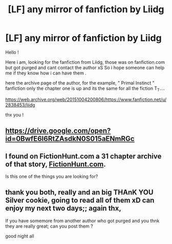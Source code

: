 #+TITLE: [LF] any mirror of fanfiction by Liidg

* [LF] any mirror of fanfiction by Liidg
:PROPERTIES:
:Author: Shadowss_Twitch
:Score: 1
:DateUnix: 1524977924.0
:DateShort: 2018-Apr-29
:FlairText: Request
:END:
Hello !

Here i am, looking for the fanfiction from Liidg, those was on fanfiction.com but got purged and cant contact the author xS So i hope someone can help me if they know how i can have them .

here the archive page of the author, for the example, " Primal Instinct " fanfiction only the chapter one is up and its the same for all the fiction T_T....

[[https://web.archive.org/web/20151004200806/https://www.fanfiction.net/u/2838453/liidg]]

thx you !


** [[https://drive.google.com/open?id=0BwfE6l6RtZAsdkN0S015aENmRGc]]
:PROPERTIES:
:Author: SilverCookieDust
:Score: 3
:DateUnix: 1525011176.0
:DateShort: 2018-Apr-29
:END:


** I found on FictionHunt.com a 31 chapter archive of that story, [[http://fictionhunt.com/read/7992483/1][FictionHunt.com]].

Is this one of the things you are looking for?
:PROPERTIES:
:Author: AshtonZero
:Score: 1
:DateUnix: 1524978920.0
:DateShort: 2018-Apr-29
:END:


** thank you both, really and an big THAnK YOU Silver cookie, going to read all of them xD can enjoy my next two days;; again thx,

If you have somemore from another author who got purged and you thnk they are really great; can you post them ?

good night all
:PROPERTIES:
:Author: Shadowss_Twitch
:Score: 1
:DateUnix: 1525032376.0
:DateShort: 2018-Apr-30
:END:
